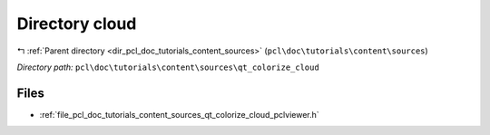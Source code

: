 .. _dir_pcl_doc_tutorials_content_sources_qt_colorize_cloud:


Directory cloud
===============


|exhale_lsh| :ref:`Parent directory <dir_pcl_doc_tutorials_content_sources>` (``pcl\doc\tutorials\content\sources``)

.. |exhale_lsh| unicode:: U+021B0 .. UPWARDS ARROW WITH TIP LEFTWARDS

*Directory path:* ``pcl\doc\tutorials\content\sources\qt_colorize_cloud``


Files
-----

- :ref:`file_pcl_doc_tutorials_content_sources_qt_colorize_cloud_pclviewer.h`



